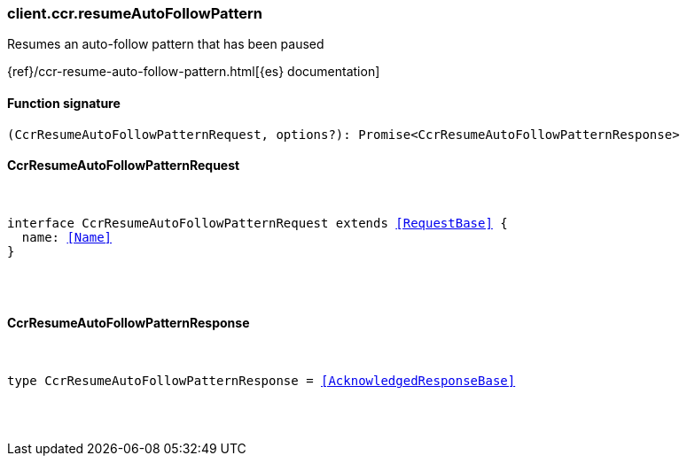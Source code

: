 [[reference-ccr-resume_auto_follow_pattern]]

////////
===========================================================================================================================
||                                                                                                                       ||
||                                                                                                                       ||
||                                                                                                                       ||
||        ██████╗ ███████╗ █████╗ ██████╗ ███╗   ███╗███████╗                                                            ||
||        ██╔══██╗██╔════╝██╔══██╗██╔══██╗████╗ ████║██╔════╝                                                            ||
||        ██████╔╝█████╗  ███████║██║  ██║██╔████╔██║█████╗                                                              ||
||        ██╔══██╗██╔══╝  ██╔══██║██║  ██║██║╚██╔╝██║██╔══╝                                                              ||
||        ██║  ██║███████╗██║  ██║██████╔╝██║ ╚═╝ ██║███████╗                                                            ||
||        ╚═╝  ╚═╝╚══════╝╚═╝  ╚═╝╚═════╝ ╚═╝     ╚═╝╚══════╝                                                            ||
||                                                                                                                       ||
||                                                                                                                       ||
||    This file is autogenerated, DO NOT send pull requests that changes this file directly.                             ||
||    You should update the script that does the generation, which can be found in:                                      ||
||    https://github.com/elastic/elastic-client-generator-js                                                             ||
||                                                                                                                       ||
||    You can run the script with the following command:                                                                 ||
||       npm run elasticsearch -- --version <version>                                                                    ||
||                                                                                                                       ||
||                                                                                                                       ||
||                                                                                                                       ||
===========================================================================================================================
////////

[discrete]
[[client.ccr.resumeAutoFollowPattern]]
=== client.ccr.resumeAutoFollowPattern

Resumes an auto-follow pattern that has been paused

{ref}/ccr-resume-auto-follow-pattern.html[{es} documentation]

[discrete]
==== Function signature

[source,ts]
----
(CcrResumeAutoFollowPatternRequest, options?): Promise<CcrResumeAutoFollowPatternResponse>
----

[discrete]
==== CcrResumeAutoFollowPatternRequest

[pass]
++++
<pre>
++++
interface CcrResumeAutoFollowPatternRequest extends <<RequestBase>> {
  name: <<Name>>
}

[pass]
++++
</pre>
++++
[discrete]
==== CcrResumeAutoFollowPatternResponse

[pass]
++++
<pre>
++++
type CcrResumeAutoFollowPatternResponse = <<AcknowledgedResponseBase>>

[pass]
++++
</pre>
++++
